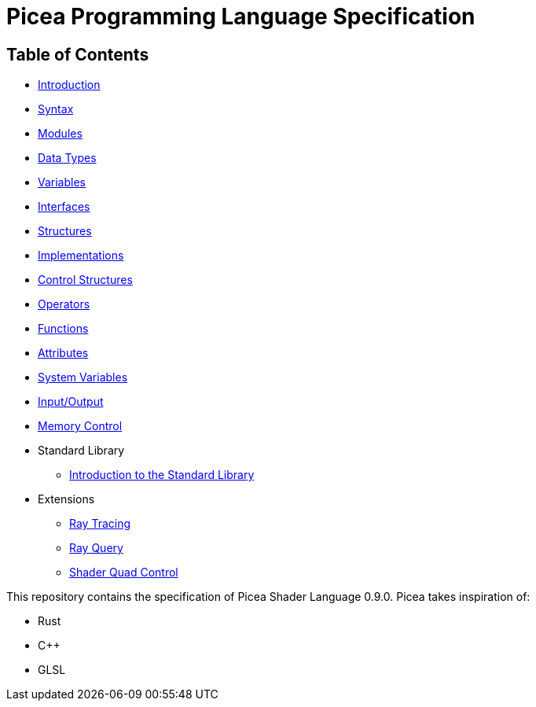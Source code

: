 = Picea Programming Language Specification

== Table of Contents

* xref:chapters/introduction.adoc [Introduction]
* xref:chapters/syntax.adoc[Syntax]
* xref:chapters/modules.adoc[Modules]
* xref:chapters/datatypes.adoc[Data Types]
* xref:chapters/variables.adoc[Variables]
* xref:chapters/interfaces.adoc[Interfaces]
* xref:chapters/structures.adoc[Structures]
* xref:chapters/implementations.adoc[Implementations]
* xref:chapters/control_structures.adoc[Control Structures]
* xref:chapters/operators.adoc[Operators]
* xref:chapters/functions.adoc[Functions]
* xref:chapters/attributes.adoc[Attributes]
* xref:chapters/sys_variables.adoc[System Variables]
* xref:chapters/io.adoc[Input/Output]
* xref:chapters/memory_control.adoc[Memory Control]
* Standard Library
** xref:chapters/stdlib/introduction.adoc[Introduction to the Standard Library]
* Extensions
** xref:chapters/extensions/raytracing.adoc[Ray Tracing]
** xref:chapters/extensions/rayquery.adoc[Ray Query]
** xref:chapters/extensions/quad_control.adoc[Shader Quad Control]

This repository contains the specification of Picea Shader Language 0.9.0.
Picea takes inspiration of:

* Rust
* C++
* GLSL